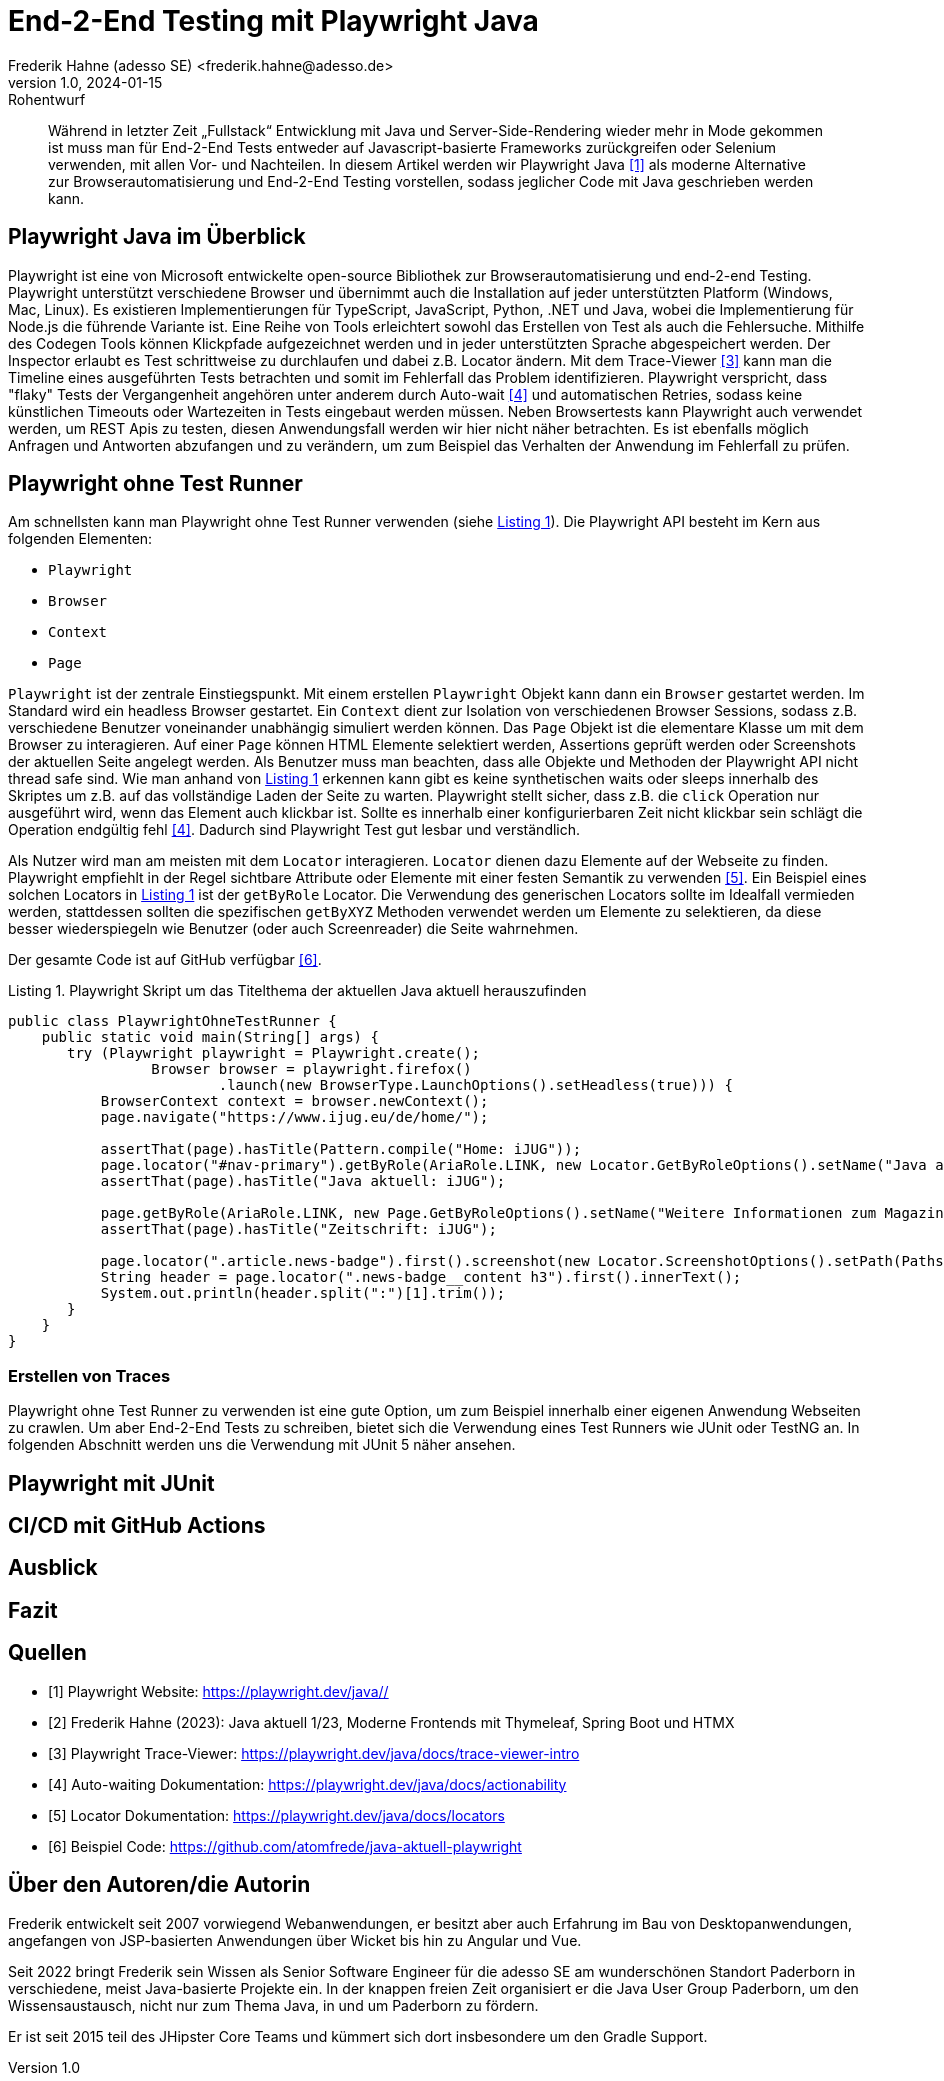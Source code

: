 = End-2-End Testing mit Playwright Java
Frederik Hahne (adesso SE) <frederik.hahne@adesso.de>
v1.0, 2024-01-15: Rohentwurf

// Die folgenden Attribute darfst Du NICHT verändern:
:doctype: article
:table-caption: Tabelle
:listing-caption: Listing
:figure-caption: Abbildung
:source-language: java
:source-indent: no
:source-highlighter: rouge
:xrefstyle: short
:reproducible:

// Die folgenden Attribute darfst Du gerne anpassen:
:imagesdir: .

[abstract]
Während in letzter Zeit „Fullstack“ Entwicklung mit Java und Server-Side-Rendering wieder mehr
in Mode gekommen ist muss man für End-2-End Tests entweder auf Javascript-basierte Frameworks zurückgreifen
oder Selenium verwenden, mit allen Vor- und Nachteilen.
In diesem Artikel werden wir Playwright Java <<Playwright-Website>> als moderne Alternative zur
Browserautomatisierung und End-2-End Testing vorstellen,
sodass jeglicher Code mit Java geschrieben werden kann.

== Playwright Java im Überblick

Playwright ist eine von Microsoft entwickelte open-source Bibliothek zur Browserautomatisierung und end-2-end Testing.
Playwright unterstützt verschiedene Browser und übernimmt auch die Installation auf jeder unterstützten Platform (Windows, Mac, Linux).
Es existieren Implementierungen für TypeScript, JavaScript, Python, .NET und Java, wobei die Implementierung für Node.js die führende Variante ist.
Eine Reihe von Tools erleichtert sowohl das Erstellen von Test als auch die Fehlersuche.
Mithilfe des Codegen Tools können Klickpfade aufgezeichnet werden und in jeder unterstützten Sprache abgespeichert werden.
Der Inspector erlaubt es Test schrittweise zu durchlaufen und dabei z.B. Locator ändern.
Mit dem Trace-Viewer <<Playwright-Trace-Viewer>> kann man die Timeline eines ausgeführten Tests betrachten und somit im Fehlerfall das Problem identifizieren.
Playwright verspricht, dass "flaky" Tests der Vergangenheit angehören unter anderem durch Auto-wait <<Playwright-Auto-Wait>> und automatischen Retries, sodass keine künstlichen Timeouts oder Wartezeiten in Tests eingebaut werden müssen.
Neben Browsertests kann Playwright auch verwendet werden, um REST Apis zu testen, diesen Anwendungsfall werden wir hier nicht näher betrachten.
Es ist ebenfalls möglich Anfragen und Antworten abzufangen und zu verändern, um zum Beispiel das Verhalten der Anwendung im Fehlerfall zu prüfen.

== Playwright ohne Test Runner

Am schnellsten kann man Playwright ohne Test Runner verwenden (siehe xref:#listing.noTestRunner-1[]).
Die Playwright API besteht im Kern aus folgenden Elementen:

* `Playwright`
* `Browser`
* `Context`
* `Page`

`Playwright` ist der zentrale Einstiegspunkt.
Mit einem erstellen `Playwright` Objekt kann dann ein `Browser` gestartet werden.
Im Standard wird ein headless Browser gestartet.
Ein `Context` dient zur Isolation von verschiedenen Browser Sessions, sodass z.B. verschiedene Benutzer voneinander unabhängig simuliert werden können.
Das `Page` Objekt ist die elementare Klasse um mit dem Browser zu interagieren.
Auf einer `Page` können HTML Elemente selektiert werden, Assertions geprüft werden oder Screenshots der aktuellen Seite angelegt werden.
Als Benutzer muss man beachten, dass alle Objekte und Methoden der Playwright API nicht thread safe sind.
Wie man anhand von xref:#listing.noTestRunner-1[] erkennen kann gibt es keine synthetischen waits oder sleeps innerhalb des Skriptes um z.B. auf das vollständige Laden der Seite zu warten.
Playwright stellt sicher, dass z.B. die `click` Operation nur ausgeführt wird, wenn das Element auch klickbar ist.
Sollte es innerhalb einer konfigurierbaren Zeit nicht klickbar sein schlägt die Operation endgültig fehl <<Playwright-Auto-Wait>>.
Dadurch sind Playwright Test gut lesbar und verständlich.

Als Nutzer wird man am meisten mit dem `Locator` interagieren.
`Locator` dienen dazu Elemente auf der Webseite zu finden.
Playwright empfiehlt in der Regel sichtbare Attribute oder Elemente mit einer festen Semantik zu verwenden <<Playwright-Locators>>.
Ein Beispiel eines solchen Locators in xref:#listing.noTestRunner-1[] ist der `getByRole` Locator.
Die Verwendung des generischen Locators sollte im Idealfall vermieden werden, stattdessen sollten die spezifischen `getByXYZ` Methoden verwendet werden um Elemente zu selektieren, da diese besser wiederspiegeln wie Benutzer (oder auch Screenreader) die Seite wahrnehmen.

Der gesamte Code ist auf GitHub verfügbar <<Sample-Code>>.

[[listing.noTestRunner-1]]
[source,java]
.Playwright Skript um das Titelthema der aktuellen Java aktuell herauszufinden
----
public class PlaywrightOhneTestRunner {
    public static void main(String[] args) {
       try (Playwright playwright = Playwright.create();
                 Browser browser = playwright.firefox()
                         .launch(new BrowserType.LaunchOptions().setHeadless(true))) {
           BrowserContext context = browser.newContext();
           page.navigate("https://www.ijug.eu/de/home/");

           assertThat(page).hasTitle(Pattern.compile("Home: iJUG"));
           page.locator("#nav-primary").getByRole(AriaRole.LINK, new Locator.GetByRoleOptions().setName("Java aktuell")).click();
           assertThat(page).hasTitle("Java aktuell: iJUG");

           page.getByRole(AriaRole.LINK, new Page.GetByRoleOptions().setName("Weitere Informationen zum Magazin")).click();
           assertThat(page).hasTitle("Zeitschrift: iJUG");

           page.locator(".article.news-badge").first().screenshot(new Locator.ScreenshotOptions().setPath(Paths.get("build", "aktuelle-ausgabe.png")));
           String header = page.locator(".news-badge__content h3").first().innerText();
           System.out.println(header.split(":")[1].trim());
       }
    }
}
----

=== Erstellen von Traces



Playwright ohne Test Runner zu verwenden ist eine gute Option, um zum Beispiel innerhalb einer eigenen Anwendung Webseiten zu crawlen.
Um aber End-2-End Tests zu schreiben, bietet sich die Verwendung eines Test Runners wie JUnit oder TestNG an.
In folgenden Abschnitt werden uns die Verwendung mit JUnit 5 näher ansehen.

== Playwright mit JUnit

== CI/CD mit GitHub Actions

== Ausblick

== Fazit


[bibliography]
== Quellen

- [[[Playwright-Website,1]]] Playwright Website: link:https://playwright.dev/java//[]
- [[[JavaAktuell,2]]] Frederik Hahne (2023): Java aktuell 1/23, Moderne Frontends mit Thymeleaf, Spring Boot und HTMX
- [[[Playwright-Trace-Viewer,3]]] Playwright Trace-Viewer: link:https://playwright.dev/java/docs/trace-viewer-intro[]
- [[[Playwright-Auto-Wait,4]]] Auto-waiting Dokumentation: link:https://playwright.dev/java/docs/actionability[]
- [[[Playwright-Locators,5]]] Locator Dokumentation: link:https://playwright.dev/java/docs/locators[]
- [[[Sample-Code,6]]] Beispiel Code: link:https://github.com/atomfrede/java-aktuell-playwright[]


== Über den Autoren/die Autorin

Frederik entwickelt seit 2007 vorwiegend Webanwendungen, er besitzt aber auch Erfahrung im Bau von Desktopanwendungen,
angefangen von JSP-basierten Anwendungen über Wicket bis hin zu Angular und Vue.

Seit 2022 bringt Frederik sein Wissen als Senior Software Engineer für die adesso SE am wunderschönen Standort Paderborn
in verschiedene, meist Java-basierte Projekte ein.
In der knappen freien Zeit organisiert er die Java User Group Paderborn, um
den Wissensaustausch, nicht nur zum Thema Java, in und um Paderborn zu fördern.

Er ist seit 2015 teil des JHipster Core Teams und kümmert sich dort insbesondere um den Gradle Support.